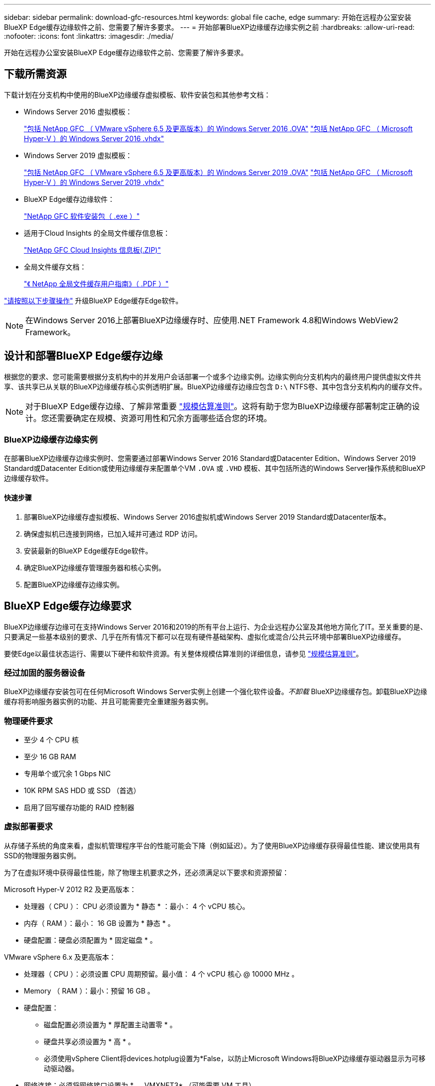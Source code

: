 ---
sidebar: sidebar 
permalink: download-gfc-resources.html 
keywords: global file cache, edge 
summary: 开始在远程办公室安装BlueXP Edge缓存边缘软件之前、您需要了解许多要求。 
---
= 开始部署BlueXP边缘缓存边缘实例之前
:hardbreaks:
:allow-uri-read: 
:nofooter: 
:icons: font
:linkattrs: 
:imagesdir: ./media/


[role="lead"]
开始在远程办公室安装BlueXP Edge缓存边缘软件之前、您需要了解许多要求。



== 下载所需资源

下载计划在分支机构中使用的BlueXP边缘缓存虚拟模板、软件安装包和其他参考文档：

* Windows Server 2016 虚拟模板：
+
https://repo.cloudsync.netapp.com/gfc/2k16-2_3_0-55.zip["包括 NetApp GFC （ VMware vSphere 6.5 及更高版本）的 Windows Server 2016 .OVA"^]
https://repo.cloudsync.netapp.com/gfc/2k16_GFC_2_3_0_55IMAGE.zip["包括 NetApp GFC （ Microsoft Hyper-V ）的 Windows Server 2016 .vhdx"^]

* Windows Server 2019 虚拟模板：
+
https://repo.cloudsync.netapp.com/gfc/2k19-2_3_0-55.zip["包括 NetApp GFC （ VMware vSphere 6.5 及更高版本）的 Windows Server 2019 .OVA"^]
https://repo.cloudsync.netapp.com/gfc/2k19_GFC_2_3_0_55IMAGE.zip["包括 NetApp GFC （ Microsoft Hyper-V ）的 Windows Server 2019 .vhdx"^]

* BlueXP Edge缓存边缘软件：
+
https://repo.cloudsync.netapp.com/gfc/GFC-2-3-0-55-Release.exe["NetApp GFC 软件安装包（ .exe ）"^]

* 适用于Cloud Insights 的全局文件缓存信息板：
+
https://repo.cloudsync.netapp.com/gfc/ci-gfc-dashboards.zip["NetApp GFC Cloud Insights 信息板(.ZIP)"]

* 全局文件缓存文档：
+
https://repo.cloudsync.netapp.com/gfc/Global%20File%20Cache%202.3.0%20User%20Guide.pdf["《 NetApp 全局文件缓存用户指南》（ .PDF ）"^]



link:task-deploy-gfc-edge-instances.html#update-bluexp-edge-caching-edge-software["请按照以下步骤操作"] 升级BlueXP Edge缓存Edge软件。


NOTE: 在Windows Server 2016上部署BlueXP边缘缓存时、应使用.NET Framework 4.8和Windows WebView2 Framework。



== 设计和部署BlueXP Edge缓存边缘

根据您的要求、您可能需要根据分支机构中的并发用户会话部署一个或多个边缘实例。边缘实例向分支机构内的最终用户提供虚拟文件共享、该共享已从关联的BlueXP边缘缓存核心实例透明扩展。BlueXP边缘缓存边缘应包含 `D:\` NTFS卷、其中包含分支机构内的缓存文件。


NOTE: 对于BlueXP Edge缓存边缘、了解非常重要 link:concept-before-you-begin-to-deploy-gfc.html#sizing-guidelines["规模估算准则"]。这将有助于您为BlueXP边缘缓存部署制定正确的设计。您还需要确定在规模、资源可用性和冗余方面哪些适合您的环境。



=== BlueXP边缘缓存边缘实例

在部署BlueXP边缘缓存边缘实例时、您需要通过部署Windows Server 2016 Standard或Datacenter Edition、Windows Server 2019 Standard或Datacenter Edition或使用边缘缓存来配置单个VM `.OVA` 或 `.VHD` 模板、其中包括所选的Windows Server操作系统和BlueXP边缘缓存软件。



==== 快速步骤

. 部署BlueXP边缘缓存虚拟模板、Windows Server 2016虚拟机或Windows Server 2019 Standard或Datacenter版本。
. 确保虚拟机已连接到网络，已加入域并可通过 RDP 访问。
. 安装最新的BlueXP Edge缓存Edge软件。
. 确定BlueXP边缘缓存管理服务器和核心实例。
. 配置BlueXP边缘缓存边缘实例。




== BlueXP Edge缓存边缘要求

BlueXP边缘缓存边缘可在支持Windows Server 2016和2019的所有平台上运行、为企业远程办公室及其他地方简化了IT。至关重要的是、只要满足一些基本级别的要求、几乎在所有情况下都可以在现有硬件基础架构、虚拟化或混合/公共云环境中部署BlueXP边缘缓存。

要使Edge以最佳状态运行、需要以下硬件和软件资源。有关整体规模估算准则的详细信息，请参见 link:concept-before-you-begin-to-deploy-gfc.html#sizing-guidelines["规模估算准则"]。



=== 经过加固的服务器设备

BlueXP边缘缓存安装包可在任何Microsoft Windows Server实例上创建一个强化软件设备。_不卸载_ BlueXP边缘缓存包。卸载BlueXP边缘缓存将影响服务器实例的功能、并且可能需要完全重建服务器实例。



=== 物理硬件要求

* 至少 4 个 CPU 核
* 至少 16 GB RAM
* 专用单个或冗余 1 Gbps NIC
* 10K RPM SAS HDD 或 SSD （首选）
* 启用了回写缓存功能的 RAID 控制器




=== 虚拟部署要求

从存储子系统的角度来看，虚拟机管理程序平台的性能可能会下降（例如延迟）。为了使用BlueXP边缘缓存获得最佳性能、建议使用具有SSD的物理服务器实例。

为了在虚拟环境中获得最佳性能，除了物理主机要求之外，还必须满足以下要求和资源预留：

Microsoft Hyper-V 2012 R2 及更高版本：

* 处理器（ CPU ）： CPU 必须设置为 * 静态 * ：最小： 4 个 vCPU 核心。
* 内存（ RAM ）：最小： 16 GB 设置为 * 静态 * 。
* 硬盘配置：硬盘必须配置为 * 固定磁盘 * 。


VMware vSphere 6.x 及更高版本：

* 处理器（ CPU ）：必须设置 CPU 周期预留。最小值： 4 个 vCPU 核心 @ 10000 MHz 。
* Memory （ RAM ）：最小：预留 16 GB 。
* 硬盘配置：
+
** 磁盘配置必须设置为 * 厚配置主动置零 * 。
** 硬盘共享必须设置为 * 高 * 。
** 必须使用vSphere Client将devices.hotplug设置为*False，以防止Microsoft Windows将BlueXP边缘缓存驱动器显示为可移动驱动器。


* 网络连接：必须将网络接口设置为 * 。 VMXNET3* （可能需要 VM 工具）。


Edge在Windows Server 2016和2019上运行、因此虚拟化平台需要支持操作系统、并与可提高VM子操作系统性能和VM管理(如VM Tools)的实用程序集成。



=== 分区规模估算要求

* C ： \ - 最小 250 GB （系统 / 启动卷）
* D ： \ - 最小 1 TB （用于全局文件缓存智能文件缓存的单独数据卷 * ）


* 最小大小是活动数据集的 2 倍。缓存卷（ D ： \ ）可以扩展，并且仅受 Microsoft Windows NTFS 文件系统限制。



=== 全局文件缓存智能文件缓存磁盘要求

全局文件缓存智能文件缓存磁盘（ D ： \ ）上的磁盘延迟应为每个并发用户提供小于 0.5 毫秒的平均 I/O 磁盘延迟和 1 MiBps 吞吐量。

有关详细信息，请参见 https://repo.cloudsync.netapp.com/gfc/Global%20File%20Cache%202.3.0%20User%20Guide.pdf["《 NetApp 全局文件缓存用户指南》"^]。



=== 网络

* 防火墙：应允许在BlueXP边缘缓存边缘和管理服务器与核心实例之间使用TCP端口。
+
BlueXP边缘缓存TCP端口：443 (HTTPS - LMS)、6618 - 6630。

* 必须将网络优化设备(例如Riverbed Steelhead)配置为直通BlueXP边缘缓存专用端口(TCP 6618-6630)。




=== 客户端工作站和应用程序最佳实践

BlueXP边缘缓存透明地集成到客户环境中、允许用户使用运行企业级应用程序的客户端工作站访问集中式数据。使用BlueXP边缘缓存、数据可通过直接驱动器映射或DFS命名空间进行访问。有关BlueXP边缘缓存网络结构、智能文件缓存和软件关键方面的详细信息、请参阅 link:concept-before-you-begin-to-deploy-gfc.html["在开始部署BlueXP边缘缓存之前"^] 部分。

为了确保获得最佳体验和性能，请务必遵循《全局文件缓存用户指南》中所述的 Microsoft Windows 客户端要求和最佳实践。此适用场景适用于所有版本的 Microsoft Windows 。

有关详细信息，请参见 https://repo.cloudsync.netapp.com/gfc/Global%20File%20Cache%202.3.0%20User%20Guide.pdf["《 NetApp 全局文件缓存用户指南》"^]。



=== 防火墙和防病毒最佳实践

虽然BlueXP边缘缓存会尽力验证最常见的防病毒应用程序套件是否与全局文件缓存兼容、但NetApp无法保证也不对这些程序或其关联更新、Service Pack或修改导致的任何不兼容性或性能问题负责。

NetApp建议不要在任何启用了BlueXP边缘缓存的实例(Core或Edge)上安装或应用监控或防病毒解决方案。如果是根据选择或策略安装解决方案，则必须应用以下最佳实践和建议。有关常见防病毒套件，请参见中的附录 A https://repo.cloudsync.netapp.com/gfc/Global%20File%20Cache%202.3.0%20User%20Guide.pdf["《 NetApp 全局文件缓存用户指南》"^]。



=== 防火墙设置

* Microsoft 防火墙：
+
** 保留默认防火墙设置。
** 建议：对于标准BlueXP边缘缓存边缘实例、将Microsoft防火墙设置和服务保留为默认设置Off、而不启动。
** 建议：将 Microsoft 防火墙设置和服务保留为默认设置 on ，并为同时运行域控制器角色的 Edge 实例启动。


* 企业防火墙：
+
** BlueXP边缘缓存核心实例侦听TCP端口6618-6630、确保BlueXP边缘缓存边缘实例可以连接到这些TCP端口。
** BlueXP边缘缓存实例需要通过TCP端口443 (HTTPS)与BlueXP边缘缓存管理服务器进行通信。


* 必须将网络优化解决方案/设备配置为直通BlueXP边缘缓存专用端口。




=== 防病毒最佳实践

NetApp已经测试了最常用的防病毒产品、包括Cylance、McAfee、Symantec、Sophos、Trend Micro、 Kaspersky、人群攻击、Cisco AMP、Tannium和Windows Defender、与BlueXP边缘缓存结合使用。防病毒软件应通过NetApp认证、只有在配置了正确的排除列表后才受支持。请参见中的附录A https://repo.cloudsync.netapp.com/gfc/Global%20File%20Cache%202.3.0%20User%20Guide.pdf["《 NetApp 全局文件缓存用户指南》"^]


NOTE: 向Edge设备添加防病毒软件可能会对用户性能产生10-20%的影响。

有关详细信息，请参见 https://repo.cloudsync.netapp.com/gfc/Global%20File%20Cache%202.3.0%20User%20Guide.pdf["《 NetApp 全局文件缓存用户指南》"^]。



==== 配置排除项

防病毒软件或其他第三方索引编制或扫描实用程序绝不能扫描 Edge 实例上的驱动器 D ： \ 。这些对 Edge 服务器驱动器 D ： \ 的扫描将导致对整个缓存命名空间发出大量文件打开请求。这将导致通过 WAN 将文件提取到数据中心优化的所有文件服务器。Edge 实例上会发生 WAN 连接泛洪和不必要的负载，从而导致性能下降。

除了D：\驱动器之外、通常应从所有防病毒应用程序中排除以下BlueXP边缘缓存目录和进程：

* `C ： \Program Files\TalonFAST\`
* `C ： \Program Files\TalonFAST\Bin\LMClientService.exe`
* `C ： \Program Files\TalonFAST\Bin\LMServerService.exe`
* `C ： \Program Files\TalonFAST\Bin\Optimus.exe`
* `C ： \Program Files\TalonFAST\Bin\tafsexport.exe`
* `C ： \Program Files\TalonFAST\Bin\tafsutils.exe`
* `C ： \Program Files\TalonFAST\Bin\tapp.exe`
* `C ： \Program Files\TalonFAST\Bin\TappN.exe`
* `C ： \Program Files\TalonFAST\Bin\FTLSummaryGenerate.exe`
* C：\Program Files\TalonFAST\Bin\GfcCIAgentService.exe
* `C ： \Program Files\TalonFAST\Bin\RFASTSetupWizard.exe`
* `C ： \Program Files\TalonFAST\Bin\TService.exe`
* `C ： \Program Files\TalonFAST\Bin\tm.exe`
* `C ： \Program Files\TalonFAST\Fast调试 日志 \`
* `C ： \Windows\System32\drivers\tfast.sys`
* ` \\ ？ TafsMtPt ： \` 或 ` \ ？ TafsMtP*`
* ` \Device\TalonCachFS\`
* ` \\ ？ \GLOBALROOT\Device\TalonCachFS\`
* ` \\ ？ \GLOBALROOT\Device\TalonCachFS\*`




== NetApp 支持策略

BlueXP边缘缓存实例专门设计为在Windows Server 2016和2019平台上运行的主应用程序。BlueXP边缘缓存需要优先访问平台资源、例如磁盘、内存、网络接口、 并且可能会对这些资源提出很高的要求。虚拟部署需要预留内存 /CPU 和高性能磁盘。

* 对于分支机构部署、运行BlueXP边缘缓存的服务器上支持的服务和应用程序仅限于：
+
** DNS/DHCP
** Active Directory域控制器(BlueXP边缘缓存必须位于单独的卷上)
** 打印服务
** Microsoft System Center Configuration Manager （ Microsoft System Center Configuration Manager ， SCCM" ）
** BlueXP边缘缓存批准的客户端系统代理和防病毒应用程序


* NetApp支持和维护仅适用于BlueXP边缘缓存。
* 业务部门生产效率软件，通常需要大量资源，例如数据库服务器，邮件服务器等。 不支持。
* 客户负责运行BlueXP边缘缓存的服务器上可能安装的任何非BlueXP边缘缓存软件：
+
** 如果任何第三方软件包导致软件或资源与BlueXP边缘缓存发生冲突或性能受到影响、NetApp支持组织可能会要求客户禁用该软件或从运行BlueXP边缘缓存的服务器中删除该软件。
** 客户负责安装、集成、支持和升级添加到运行BlueXP边缘缓存应用程序的服务器中的任何软件。


* 防病毒工具和许可代理等系统管理实用程序 / 代理可能可以共存。但是、除了上面列出的受支持服务和应用程序之外、BlueXP边缘缓存不支持这些应用程序、仍需遵循上述准则：
+
** 客户负责安装、集成、支持和升级所添加的任何软件。
** 如果客户安装的任何第三方软件包导致或怀疑导致与BlueXP边缘缓存的软件或资源冲突、或者性能受到影响、BlueXP边缘缓存的支持组织可能会要求禁用/删除该软件。




